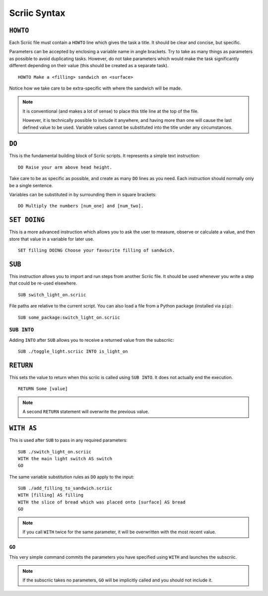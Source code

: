 Scriic Syntax
*************

``HOWTO``
=========

Each Scriic file must contain a ``HOWTO`` line which gives the task a title.
It should be clear and concise, but specific.

Parameters can be accepted by enclosing a variable name in angle brackets. Try
to take as many things as parameters as possible to avoid duplicating tasks.
However, do not take parameters which would make the task significantly
different depending on their value (this should be created as a separate task).
::

    HOWTO Make a <filling> sandwich on <surface>

Notice how we take care to be extra-specific with where the sandwich will be
made.

.. note::
  It is conventional (and makes a lot of sense) to place this title line at the
  top of the file.

  However, it is technically possible to include it anywhere, and having more
  than one will cause the last defined value to be used. Variable values cannot
  be substituted into the title under any circumstances.

``DO``
======

This is the fundamental building block of Scriic scripts. It represents a
simple text instruction::

    DO Raise your arm above head height.

Take care to be as specific as possible, and create as many ``DO`` lines as you
need. Each instruction should normally only be a single sentence.

Variables can be substituted in by surrounding them in square brackets::

    DO Multiply the numbers [num_one] and [num_two].

``SET DOING``
=============

This is a more advanced instruction which allows you to ask the user to
measure, observe or calculate a value, and then store that value in a variable
for later use. ::

    SET filling DOING Choose your favourite filling of sandwich.

``SUB``
=======

This instruction allows you to import and run steps from another Scriic file.
It should be used whenever you write a step that could be re-used elsewhere. ::

    SUB switch_light_on.scriic

File paths are relative to the current script. You can also load a file from a
Python package (installed via ``pip``)::

    SUB some_package:switch_light_on.scriic

``SUB INTO``
------------

Adding ``INTO`` after ``SUB`` allows you to receive a returned value from the
subscriic::

    SUB ./toggle_light.scriic INTO is_light_on

``RETURN``
==========

This sets the value to return when this scriic is called using ``SUB INTO``.
It does not actually end the execution. ::

    RETURN Some [value]

.. note::
  A second ``RETURN`` statement will overwrite the previous value.

``WITH AS``
===========

This is used after ``SUB`` to pass in any required parameters::

    SUB ./switch_light_on.scriic
    WITH the main light switch AS switch
    GO

The same variable substitution rules as ``DO`` apply to the input::

    SUB ./add_filling_to_sandwich.scriic
    WITH [filling] AS filling
    WITH the slice of bread which was placed onto [surface] AS bread
    GO

.. note::
  If you call ``WITH`` twice for the same parameter, it will be overwritten
  with the most recent value.

``GO``
------

This very simple command commits the parameters you have specified using
``WITH`` and launches the subscriic.


.. note::
  If the subscriic takes no parameters, ``GO`` will be implicitly called and
  you should not include it.
